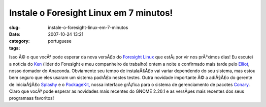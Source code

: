 Instale o Foresight Linux em 7 minutos!
#######################################
:slug: instale-o-foresight-linux-em-7-minutos
:date: 2007-10-24 13:21
:category:
:tags: portuguese

Isso Ã© o que vocÃª pode esperar da nova versÃ£o do `Foresight
Linux <http://foresightlinux.org/>`__ que estÃ¡ por vir nos prÃ³ximos
dias! Eu escutei a noticia do `Ken <http://ken.vandine.org/>`__ (lider
do Foresight e meu companheiro de trabalho) ontem a noite e confirmado
mais tarde pelo `Elliot <http://blog.bentlogic.net/>`__, nosso domador
do Anaconda. Obviamente seu tempo de instalaÃ§Ã£o vai variar dependendo
do seu sistema, mas estou bem seguro que eles usaram um sistema padrÃ£o
nestes testes. Outra novidade importante Ã© a adiÃ§Ã£o do gerente de
iniciaÃ§Ã£o `Splashy <http://splashy.alioth.debian.org/wiki/>`__ e o
`PackageKit, <http://www.packagekit.org/>`__ nossa interface grÃ¡fica
para o sistema de gerenciamento de pacotes
`Conary <http://wiki.rpath.com/wiki/Conary>`__. Claro que vocÃª pode
esperar as novidades mais recentes do GNOME 2.20.1 e as versÃµes mais
recentes dos seus programaas favoritos!
